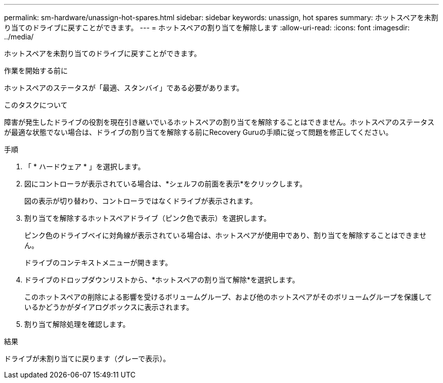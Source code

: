 ---
permalink: sm-hardware/unassign-hot-spares.html 
sidebar: sidebar 
keywords: unassign, hot spares 
summary: ホットスペアを未割り当てのドライブに戻すことができます。 
---
= ホットスペアの割り当てを解除します
:allow-uri-read: 
:icons: font
:imagesdir: ../media/


[role="lead"]
ホットスペアを未割り当てのドライブに戻すことができます。

.作業を開始する前に
ホットスペアのステータスが「最適、スタンバイ」である必要があります。

.このタスクについて
障害が発生したドライブの役割を現在引き継いでいるホットスペアの割り当てを解除することはできません。ホットスペアのステータスが最適な状態でない場合は、ドライブの割り当てを解除する前にRecovery Guruの手順に従って問題を修正してください。

.手順
. 「 * ハードウェア * 」を選択します。
. 図にコントローラが表示されている場合は、*シェルフの前面を表示*をクリックします。
+
図の表示が切り替わり、コントローラではなくドライブが表示されます。

. 割り当てを解除するホットスペアドライブ（ピンク色で表示）を選択します。
+
ピンク色のドライブベイに対角線が表示されている場合は、ホットスペアが使用中であり、割り当てを解除することはできません。

+
ドライブのコンテキストメニューが開きます。

. ドライブのドロップダウンリストから、*ホットスペアの割り当て解除*を選択します。
+
このホットスペアの削除による影響を受けるボリュームグループ、および他のホットスペアがそのボリュームグループを保護しているかどうかがダイアログボックスに表示されます。

. 割り当て解除処理を確認します。


.結果
ドライブが未割り当てに戻ります（グレーで表示）。
